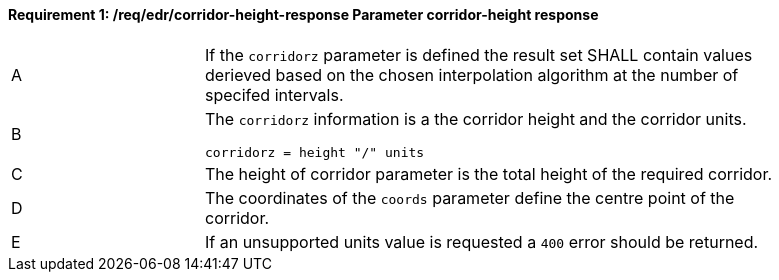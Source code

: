 [[req_edr_corridor-height-response]]
==== *Requirement {counter:req-id}: /req/edr/corridor-height-response* Parameter corridor-height response
[width="90%",cols="2,6a"]
|===
^|A|If the `corridorz` parameter is defined the result set SHALL contain values derieved based on the chosen interpolation algorithm at the number of specifed intervals.
^|B |The `corridorz` information is a the corridor height and the corridor units. 

[source,java]
----
corridorz = height "/" units
---- 
^|C |The  height of corridor parameter is the total height of the required corridor.  
^|D |The coordinates of the `coords` parameter define the centre point of the corridor. 
^|E |If an unsupported units value is requested a `400` error should be returned. 
|===
